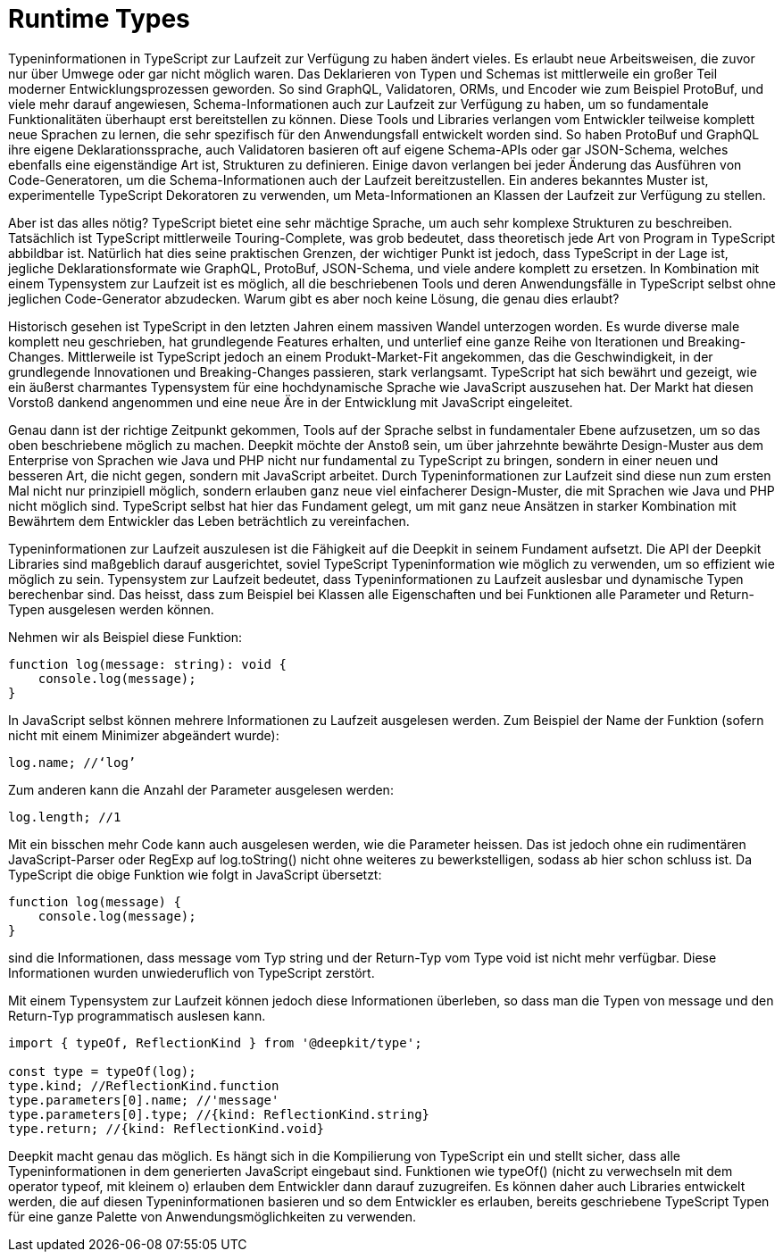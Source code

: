 = Runtime Types

Typeninformationen in TypeScript zur Laufzeit zur Verfügung zu haben ändert vieles. Es erlaubt neue Arbeitsweisen, die zuvor nur über Umwege oder gar nicht möglich waren. Das Deklarieren von Typen und Schemas ist mittlerweile ein großer Teil moderner Entwicklungsprozessen geworden. So sind GraphQL, Validatoren, ORMs, und Encoder wie zum Beispiel ProtoBuf, und viele mehr darauf angewiesen, Schema-Informationen auch zur Laufzeit zur Verfügung zu haben, um so fundamentale Funktionalitäten überhaupt erst bereitstellen zu können. Diese Tools und Libraries verlangen vom Entwickler teilweise komplett neue Sprachen zu lernen, die sehr spezifisch für den Anwendungsfall entwickelt worden sind. So haben ProtoBuf und GraphQL ihre eigene Deklarationssprache, auch Validatoren basieren oft auf eigene Schema-APIs oder gar JSON-Schema, welches ebenfalls eine eigenständige Art ist, Strukturen zu definieren. Einige davon verlangen bei jeder Änderung das Ausführen von Code-Generatoren, um die Schema-Informationen auch der Laufzeit bereitzustellen. Ein anderes bekanntes Muster ist, experimentelle TypeScript Dekoratoren zu verwenden, um Meta-Informationen an Klassen der Laufzeit zur Verfügung zu stellen.

Aber ist das alles nötig? TypeScript bietet eine sehr mächtige Sprache, um auch sehr komplexe Strukturen zu beschreiben. Tatsächlich ist TypeScript mittlerweile Touring-Complete, was grob bedeutet, dass theoretisch jede Art von Program in TypeScript abbildbar ist. Natürlich hat dies seine praktischen Grenzen, der wichtiger Punkt ist jedoch, dass TypeScript in der Lage ist, jegliche Deklarationsformate wie GraphQL, ProtoBuf, JSON-Schema, und viele andere komplett zu ersetzen. In Kombination mit einem Typensystem zur Laufzeit ist es möglich, all die beschriebenen Tools und deren Anwendungsfälle in TypeScript selbst ohne jeglichen Code-Generator abzudecken. Warum gibt es aber noch keine Lösung, die genau dies erlaubt?

Historisch gesehen ist TypeScript in den letzten Jahren einem massiven Wandel unterzogen worden. Es wurde diverse male komplett neu geschrieben, hat grundlegende Features erhalten, und unterlief eine ganze Reihe von Iterationen und Breaking-Changes. Mittlerweile ist TypeScript jedoch an einem Produkt-Market-Fit angekommen, das die Geschwindigkeit, in der grundlegende Innovationen und Breaking-Changes passieren, stark verlangsamt. TypeScript hat sich bewährt und gezeigt, wie ein äußerst charmantes Typensystem für eine hochdynamische Sprache wie JavaScript auszusehen hat. Der Markt hat diesen Vorstoß dankend angenommen und eine neue Äre in der Entwicklung mit JavaScript eingeleitet.

Genau dann ist der richtige Zeitpunkt gekommen, Tools auf der Sprache selbst in fundamentaler Ebene aufzusetzen, um so das oben beschriebene möglich zu machen. Deepkit möchte der Anstoß sein, um über jahrzehnte bewährte Design-Muster aus dem Enterprise von Sprachen wie Java und PHP nicht nur fundamental zu TypeScript zu bringen, sondern in einer neuen und besseren Art, die nicht gegen, sondern mit JavaScript arbeitet. Durch Typeninformationen zur Laufzeit sind diese nun zum ersten Mal nicht nur prinzipiell möglich, sondern erlauben ganz neue viel einfacherer Design-Muster, die mit Sprachen wie Java und PHP nicht möglich sind. TypeScript selbst hat hier das Fundament gelegt, um mit ganz neue Ansätzen in starker Kombination mit Bewährtem dem Entwickler das Leben beträchtlich zu vereinfachen.

Typeninformationen zur Laufzeit auszulesen ist die Fähigkeit auf die Deepkit in seinem Fundament aufsetzt. Die API der Deepkit Libraries sind maßgeblich darauf ausgerichtet, soviel TypeScript Typeninformation wie möglich zu verwenden, um so effizient wie möglich zu sein. Typensystem zur Laufzeit bedeutet, dass Typeninformationen zu Laufzeit auslesbar und dynamische Typen berechenbar sind. Das heisst, dass zum Beispiel bei Klassen alle Eigenschaften und bei Funktionen alle Parameter und Return-Typen ausgelesen werden können.

Nehmen wir als Beispiel diese Funktion:

```typescript
function log(message: string): void {
    console.log(message);
}
```

In JavaScript selbst können mehrere Informationen zu Laufzeit ausgelesen werden. Zum Beispiel der Name der Funktion (sofern nicht mit einem Minimizer abgeändert wurde):

```typescript
log.name; //‘log’
```

Zum anderen kann die Anzahl der Parameter ausgelesen werden:

```typescript
log.length; //1
```

Mit ein bisschen mehr Code kann auch ausgelesen werden, wie die Parameter heissen. Das ist jedoch ohne ein rudimentären JavaScript-Parser oder RegExp auf log.toString() nicht ohne weiteres zu bewerkstelligen, sodass ab hier schon schluss ist. Da TypeScript die obige Funktion wie folgt in JavaScript übersetzt:

```typescript
function log(message) {
    console.log(message);
}
```

sind die Informationen, dass message vom Typ string und der Return-Typ vom Type void ist nicht mehr verfügbar. Diese Informationen wurden unwiederuflich von TypeScript zerstört.

Mit einem Typensystem zur Laufzeit können jedoch diese Informationen überleben, so dass man die Typen von message und den Return-Typ programmatisch auslesen kann.

```typescript
import { typeOf, ReflectionKind } from '@deepkit/type';

const type = typeOf(log);
type.kind; //ReflectionKind.function
type.parameters[0].name; //'message'
type.parameters[0].type; //{kind: ReflectionKind.string}
type.return; //{kind: ReflectionKind.void}
```

Deepkit macht genau das möglich. Es hängt sich in die Kompilierung von TypeScript ein und stellt sicher, dass alle Typeninformationen in dem generierten JavaScript eingebaut sind. Funktionen wie typeOf() (nicht zu verwechseln mit dem operator typeof, mit kleinem o) erlauben dem Entwickler dann darauf zuzugreifen. Es können daher auch Libraries entwickelt werden, die auf diesen Typeninformationen basieren und so dem Entwickler es erlauben, bereits geschriebene TypeScript Typen für eine ganze Palette von Anwendungsmöglichkeiten zu verwenden.
